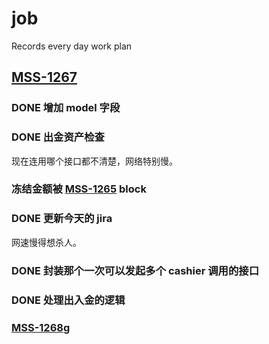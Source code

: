 * job

  Records every day work plan

** [[https://16financial.atlassian.net/browse/MSS-1267][MSS-1267]]

*** DONE 增加 model 字段
    CLOSED: [2019-12-18 三 14:33]


*** DONE 出金资产检查
    CLOSED: [2019-12-18 三 20:48]

现在连用哪个接口都不清楚，网络特别慢。

*** 冻结金额被 [[https://16financial.atlassian.net/browse/MSS-1265][MSS-1265]] block


*** DONE 更新今天的 jira
    CLOSED: [2019-12-18 三 20:48]

网速慢得想杀人。

*** DONE 封装那个一次可以发起多个 cashier 调用的接口
    CLOSED: [2019-12-19 四 16:24]

*** DONE 处理出入金的逻辑
    CLOSED: [2019-12-19 四 16:24]

*** [[https://16financial.atlassian.net/browse/MSS-1268][MSS-1268]]g
